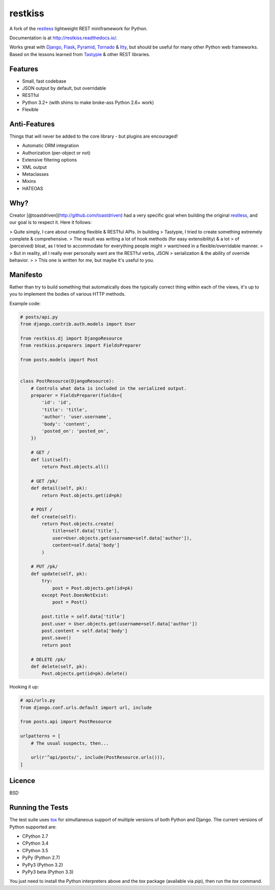 ========
restkiss
========

.. image:: https://travis-ci.org/CraveFood/restkiss.png?branch=master
        :target: https://travis-ci.org/CraveFood/restkiss

A fork of the restless_ lightweight REST miniframework for Python.

Documentation is at http://restkiss.readthedocs.io/.

Works great with Django_, Flask_, Pyramid_, Tornado_ & Itty_, but should be useful for
many other Python web frameworks. Based on the lessons learned from Tastypie_
& other REST libraries.

.. _restless: http://github.com/toastdriven/restless
.. _Django: http://djangoproject.com/
.. _Flask: http://flask.pocoo.org/
.. _Pyramid: http://www.pylonsproject.org/
.. _Itty: https://pypi.python.org/pypi/itty
.. _Tastypie: http://tastypieapi.org/
.. _Tornado: http://www.tornadoweb.org/
.. _tox: https://tox.readthedocs.io/


Features
========

* Small, fast codebase
* JSON output by default, but overridable
* RESTful
* Python 3.2+ (with shims to make broke-ass Python 2.6+ work)
* Flexible


Anti-Features
=============

Things that will never be added to the core library - but plugins are encouraged!

* Automatic ORM integration
* Authorization (per-object or not)
* Extensive filtering options
* XML output
* Metaclasses
* Mixins
* HATEOAS


Why?
====

Creator [@toastdriven](http://github.com/toastdriven) had a very specific goal when building the original
restless_, and our goal is to respect it. Here it follows: 

> Quite simply, I care about creating flexible & RESTful APIs. In building
> Tastypie, I tried to create something extremely complete & comprehensive.
> The result was writing a lot of hook methods (for easy extensibility) & a lot
> of (perceived) bloat, as I tried to accommodate for everything people might
> want/need in a flexible/overridable manner.
>
> But in reality, all I really ever personally want are the RESTful verbs, JSON
> serialization & the ability of override behavior.
>
> This one is written for me, but maybe it's useful to you.


Manifesto
=========

Rather than try to build something that automatically does the typically
correct thing within each of the views, it's up to you to implement the bodies
of various HTTP methods.

Example code:

.. code:: python

    # posts/api.py
    from django.contrib.auth.models import User

    from restkiss.dj import DjangoResource
    from restkiss.preparers import FieldsPreparer

    from posts.models import Post


    class PostResource(DjangoResource):
        # Controls what data is included in the serialized output.
        preparer = FieldsPreparer(fields={
            'id': 'id',
            'title': 'title',
            'author': 'user.username',
            'body': 'content',
            'posted_on': 'posted_on',
        })

        # GET /
        def list(self):
            return Post.objects.all()

        # GET /pk/
        def detail(self, pk):
            return Post.objects.get(id=pk)

        # POST /
        def create(self):
            return Post.objects.create(
                title=self.data['title'],
                user=User.objects.get(username=self.data['author']),
                content=self.data['body']
            )

        # PUT /pk/
        def update(self, pk):
            try:
                post = Post.objects.get(id=pk)
            except Post.DoesNotExist:
                post = Post()

            post.title = self.data['title']
            post.user = User.objects.get(username=self.data['author'])
            post.content = self.data['body']
            post.save()
            return post

        # DELETE /pk/
        def delete(self, pk):
            Post.objects.get(id=pk).delete()

Hooking it up:

.. code:: python

    # api/urls.py
    from django.conf.urls.default import url, include

    from posts.api import PostResource

    urlpatterns = [
        # The usual suspects, then...

        url(r'^api/posts/', include(PostResource.urls())),
    ]


Licence
=======

BSD


Running the Tests
=================

The test suite uses tox_ for simultaneous support of multiple versions of both
Python and Django. The current versions of Python supported are:

* CPython 2.7
* CPython 3.4
* CPython 3.5
* PyPy (Python 2.7)
* PyPy3 (Python 3.2)
* PyPy3 beta (Python 3.3)

You just need to install the Python interpreters above and the `tox` package
(available via `pip`), then run the `tox` command.
